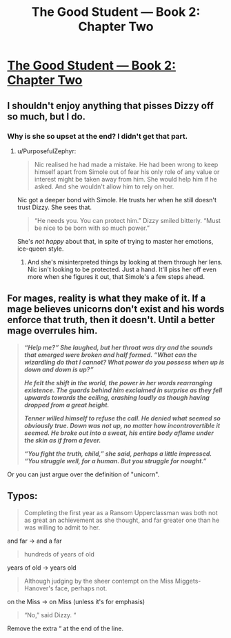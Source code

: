 #+TITLE: The Good Student — Book 2: Chapter Two

* [[http://moodylit.com/the-good-student-table-of-contents/book-2-chapter-two][The Good Student — Book 2: Chapter Two]]
:PROPERTIES:
:Author: Veedrac
:Score: 36
:DateUnix: 1540816789.0
:DateShort: 2018-Oct-29
:END:

** I shouldn't enjoy anything that pisses Dizzy off so much, but I do.
:PROPERTIES:
:Author: notagiantdolphin
:Score: 8
:DateUnix: 1540836152.0
:DateShort: 2018-Oct-29
:END:

*** Why is she so upset at the end? I didn't get that part.
:PROPERTIES:
:Author: lolbifrons
:Score: 4
:DateUnix: 1540838610.0
:DateShort: 2018-Oct-29
:END:

**** u/PurposefulZephyr:
#+begin_quote
  Nic realised he had made a mistake. He had been wrong to keep himself apart from Simole out of fear his only role of any value or interest might be taken away from him. She would help him if he asked. And she wouldn't allow him to rely on her.
#+end_quote

Nic got a deeper bond with Simole. He trusts her when he still doesn't trust Dizzy. She sees that.

#+begin_quote
  “He needs you. You can protect him.” Dizzy smiled bitterly. “Must be nice to be born with so much power.”
#+end_quote

She's /not happy/ about that, in spite of trying to master her emotions, ice-queen style.
:PROPERTIES:
:Author: PurposefulZephyr
:Score: 8
:DateUnix: 1540856281.0
:DateShort: 2018-Oct-30
:END:

***** And she's misinterpreted things by looking at them through her lens. Nic isn't looking to be protected. Just a hand. It'll piss her off even more when she figures it out, that Simole's a few steps ahead.
:PROPERTIES:
:Author: notagiantdolphin
:Score: 7
:DateUnix: 1540861848.0
:DateShort: 2018-Oct-30
:END:


** For mages, reality is what they make of it. If a mage believes unicorns don't exist and his words enforce that truth, then it doesn't. Until a better mage overrules him.

#+begin_quote
  */“Help me?” She laughed, but her throat was dry and the sounds that emerged were broken and half formed. “What can the wizardling do that I cannot? What power do you possess when up is down and down is up?”/*

  */He felt the shift in the world, the power in her words rearranging existence. The guards behind him exclaimed in surprise as they fell upwards towards the ceiling, crashing loudly as though having dropped from a great height./*

  */Tenner willed himself to refuse the call. He denied what seemed so obviously true. Down was not up, no matter how incontrovertible it seemed. He broke out into a sweat, his entire body aflame under the skin as if from a fever./*

  */“You fight the truth, child,” she said, perhaps a little impressed. “You struggle well, for a human. But you struggle for nought.”/*
#+end_quote

Or you can just argue over the definition of "unicorn".
:PROPERTIES:
:Author: Rice_22
:Score: 6
:DateUnix: 1540883032.0
:DateShort: 2018-Oct-30
:END:


** Typos:

#+begin_quote
  Completing the first year as a Ransom Upperclassman was both not as great an achievement as she thought, and far greater one than he was willing to admit to her.
#+end_quote

and far -> and a far

#+begin_quote
  hundreds of years of old
#+end_quote

years of old -> years old

#+begin_quote
  Although judging by the sheer contempt on the Miss Miggets-Hanover's face, perhaps not.
#+end_quote

on the Miss -> on Miss (unless it's for emphasis)

#+begin_quote
  “No,” said Dizzy. “
#+end_quote

Remove the extra “ at the end of the line.
:PROPERTIES:
:Author: tokol
:Score: 3
:DateUnix: 1541111134.0
:DateShort: 2018-Nov-02
:END:
